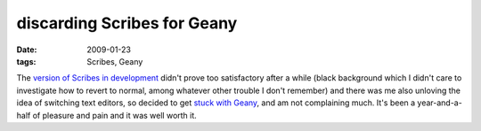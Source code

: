 discarding Scribes for Geany
============================

:date: 2009-01-23
:tags: Scribes, Geany



The `version of Scribes in development`__ didn't prove too
satisfactory after a while (black background which I didn't care to
investigate how to revert to normal, among whatever other trouble I
don't remember) and there was me also unloving the idea of switching
text editors, so decided to get `stuck with Geany`__, and am not
complaining much. It's been a year-and-a-half of pleasure and pain and
it was well worth it.


__ http://tshepang.net/scribes-satisfies-some-more
__ http://tshepang.net/project-of-note-geany
